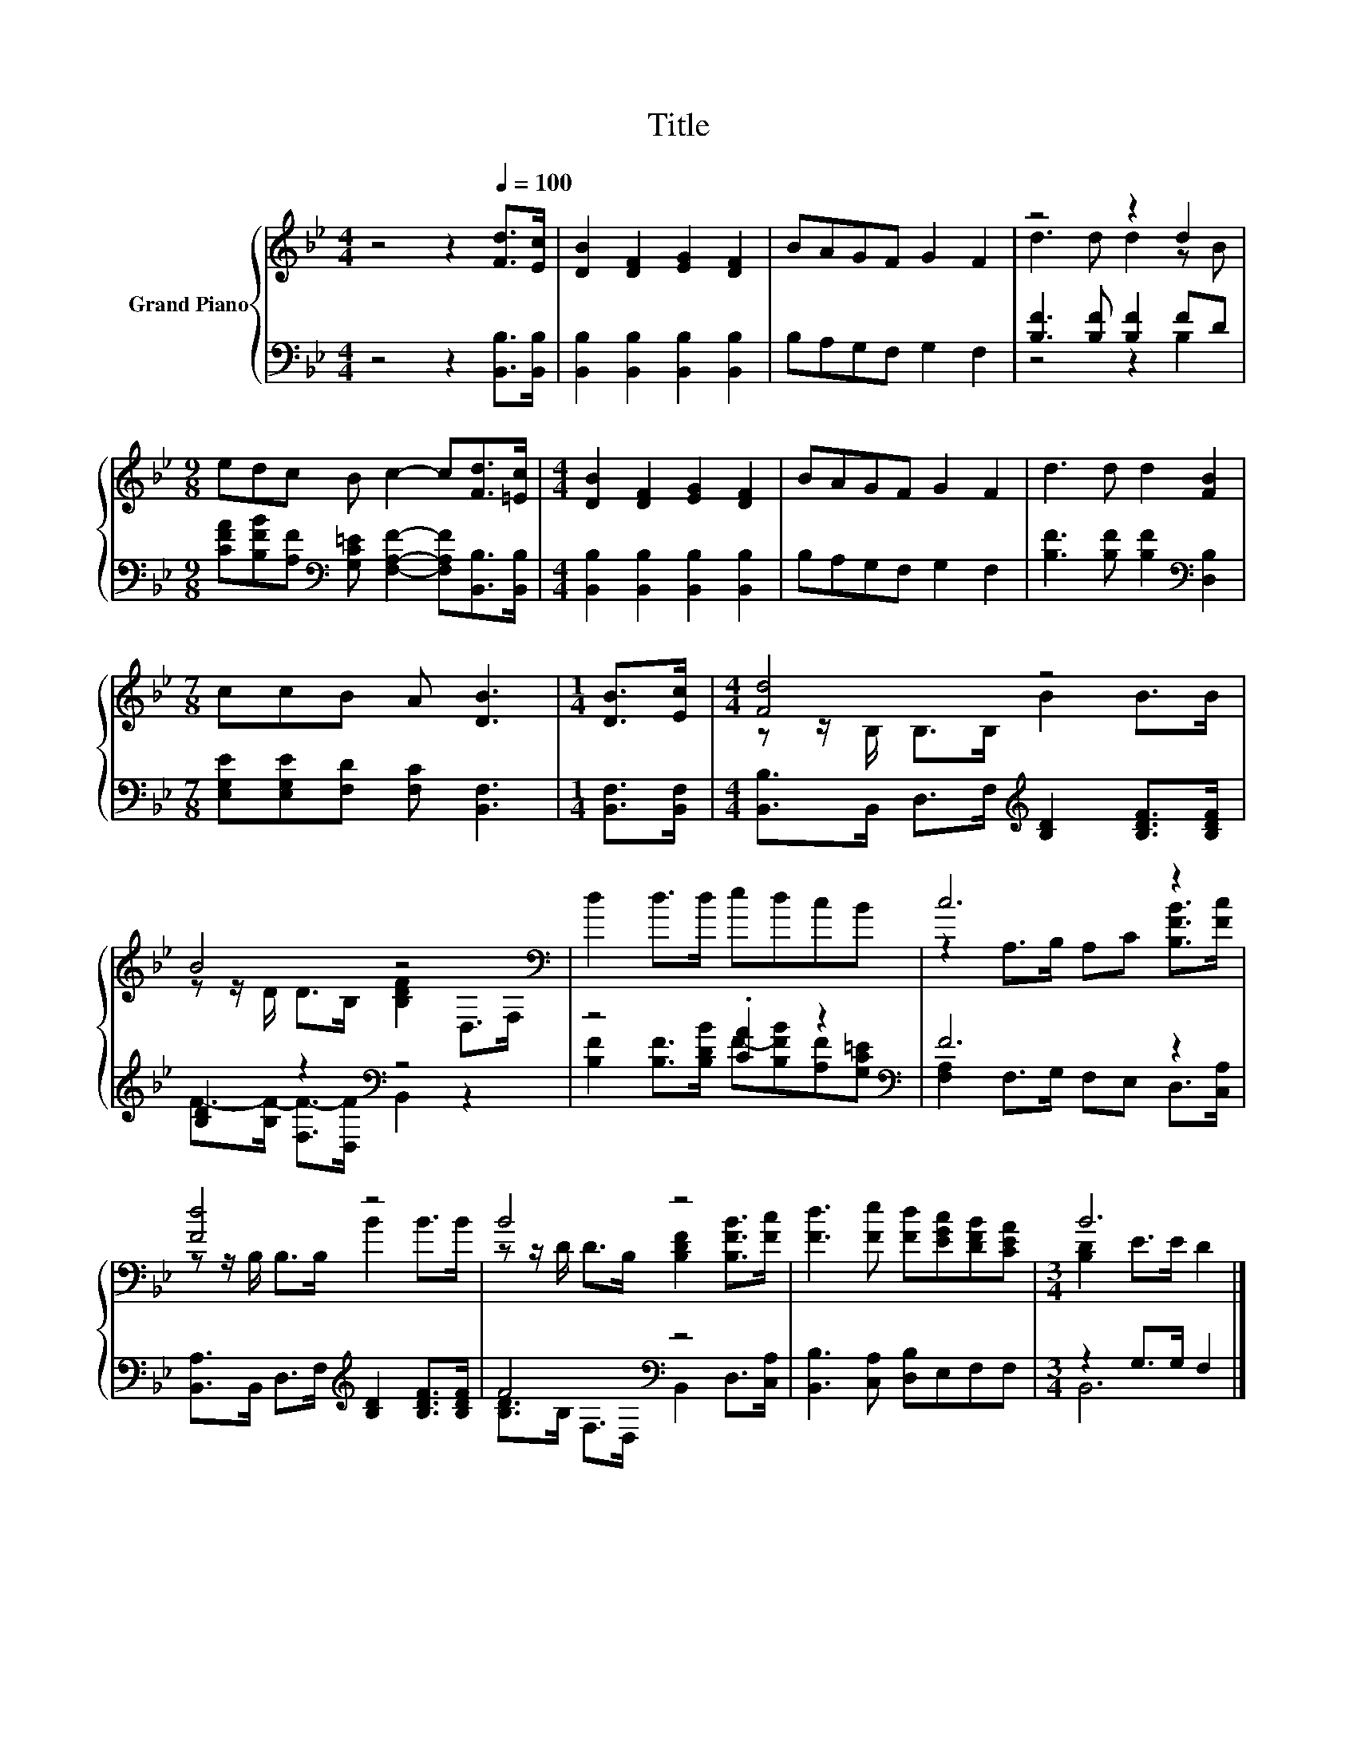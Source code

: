 X:1
T:Title
%%score { ( 1 3 ) | ( 2 4 ) }
L:1/8
M:4/4
K:Bb
V:1 treble nm="Grand Piano"
V:3 treble 
V:2 bass 
V:4 bass 
V:1
 z4 z2[Q:1/4=100] [Fd]>[Ec] | [DB]2 [DF]2 [EG]2 [DF]2 | BAGF G2 F2 | z4 z2 d2 | %4
[M:9/8] edc B c2- c[Fd]>[=Ec] |[M:4/4] [DB]2 [DF]2 [EG]2 [DF]2 | BAGF G2 F2 | d3 d d2 [FB]2 | %8
[M:7/8] ccB A [DB]3 |[M:1/4] [DB]>[Ec] |[M:4/4] [Fd]4 z4 | B4 z4[K:bass] | d2 d>d edcB | c6 z2 | %14
 [Fd]4 z4 | B4 z4 | [Fd]3 [Fe] [Fd][EGc][DFB][CEA] |[M:3/4] B6 |] %18
V:2
 z4 z2 [B,,B,]>[B,,B,] | [B,,B,]2 [B,,B,]2 [B,,B,]2 [B,,B,]2 | B,A,G,F, G,2 F,2 | %3
 [B,F]3 [B,F] [B,F]2 FD | %4
[M:9/8] [CFA][B,FB][A,F][K:bass] [G,C=E] [F,A,F]2- [F,A,F][B,,B,]>[B,,B,] | %5
[M:4/4] [B,,B,]2 [B,,B,]2 [B,,B,]2 [B,,B,]2 | B,A,G,F, G,2 F,2 | %7
 [B,F]3 [B,F] [B,F]2[K:bass] [D,B,]2 |[M:7/8] [E,G,E][E,G,E][F,D] [F,C] [B,,F,]3 | %9
[M:1/4] [B,,F,]>[B,,F,] |[M:4/4] [B,,B,]>B,, D,>F,[K:treble] [B,D]2 [B,DF]>[B,DF] | %11
 [B,D]2 z2[K:bass] z4 | z4 .[CA]2 z2[K:bass] | F6 z2 | %14
 [B,,A,]>B,, D,>F,[K:treble] [B,D]2 [B,DF]>[B,DF] | F4[K:bass] z4 | [B,,B,]3 [C,A,] [D,B,]E,F,F, | %17
[M:3/4] z2 G,>G, F,2 |] %18
V:3
 x8 | x8 | x8 | d3 d d2 z B |[M:9/8] x9 |[M:4/4] x8 | x8 | x8 |[M:7/8] x7 |[M:1/4] x2 | %10
[M:4/4] z z/ B,/ B,>B, B2 B>B | z z/ D/ D>B, [B,DF]2[K:bass] D,>F, | x8 | %13
 z2 A,>B, A,C [B,FB]>[Fc] | z z/ B,/ B,>B, B2 B>B | z z/ D/ D>B, [B,DF]2 [B,FB]>[Fc] | x8 | %17
[M:3/4] [B,D]2 E>E D2 |] %18
V:4
 x8 | x8 | x8 | z4 z2 B,2 |[M:9/8] x3[K:bass] x6 |[M:4/4] x8 | x8 | x6[K:bass] x2 |[M:7/8] x7 | %9
[M:1/4] x2 |[M:4/4] x4[K:treble] x4 | F->[B,F-] [F,F-]>[D,F][K:bass] B,,2 z2 | %12
 [B,F]2 [B,F]>[B,DB] F-[B,FB][A,F][K:bass][G,C=E] | [F,A,]2 F,>G, F,E, D,>[C,A,] | %14
 x4[K:treble] x4 | [B,D]>B,[K:bass] F,>D, B,,2 D,>[C,A,] | x8 |[M:3/4] B,,6 |] %18

